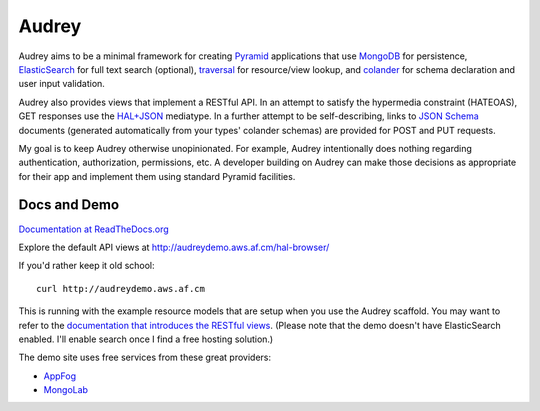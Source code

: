 Audrey
======

Audrey aims to be a minimal framework for creating `Pyramid <http://www.pylonsproject.org/>`_ applications that use `MongoDB <http://www.mongodb.org/>`_ for persistence, `ElasticSearch <http://www.elasticsearch.org/>`_ for full text search (optional), `traversal <http://docs.pylonsproject.org/projects/pyramid/en/1.4-branch/narr/traversal.html>`_ for resource/view lookup, and `colander <http://pypi.python.org/pypi/colander>`_ for schema declaration and user input validation.

Audrey also provides views that implement a RESTful API.  In an attempt to satisfy the hypermedia constraint (HATEOAS), GET responses use the `HAL+JSON <http://stateless.co/hal_specification.html>`_ mediatype.  In a further attempt to be self-describing, links to `JSON Schema <http://json-schema.org/>`_ documents (generated automatically from your types' colander schemas) are provided for POST and PUT requests.

My goal is to keep Audrey otherwise unopinionated.  For example, Audrey intentionally does nothing regarding authentication, authorization, permissions, etc.  A developer building on Audrey can make those decisions as appropriate for their app and implement them using standard Pyramid facilities.

Docs and Demo
-------------

`Documentation at ReadTheDocs.org <https://audrey.readthedocs.org/>`_

Explore the default API views at http://audreydemo.aws.af.cm/hal-browser/

If you'd rather keep it old school::

    curl http://audreydemo.aws.af.cm

This is running with the example resource models that are setup when you use the Audrey scaffold.  You may want to refer to the `documentation that introduces the RESTful views <https://audrey.readthedocs.org/en/latest/introduction.html#restful-views>`_.  (Please note that the demo doesn't have ElasticSearch enabled.  I'll enable search once I find a free hosting solution.)

The demo site uses free services from these great providers:

* `AppFog <https://www.appfog.com/>`_
* `MongoLab <https://mongolab.com/>`_
